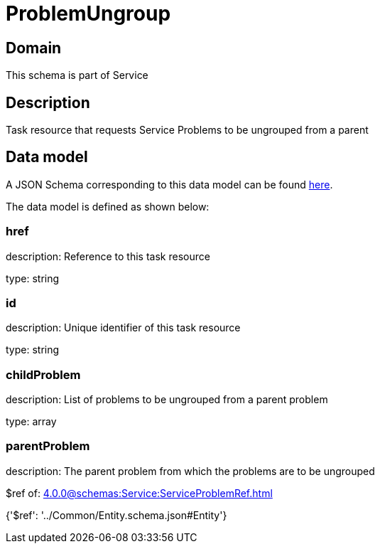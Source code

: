 = ProblemUngroup

[#domain]
== Domain

This schema is part of Service

[#description]
== Description

Task resource that requests Service Problems to be ungrouped from a parent


[#data_model]
== Data model

A JSON Schema corresponding to this data model can be found https://tmforum.org[here].

The data model is defined as shown below:


=== href
description: Reference to this task resource

type: string


=== id
description: Unique identifier of this task resource

type: string


=== childProblem
description: List of problems to be ungrouped from a parent problem

type: array


=== parentProblem
description: The parent problem from which the problems are to be ungrouped

$ref of: xref:4.0.0@schemas:Service:ServiceProblemRef.adoc[]


{&#x27;$ref&#x27;: &#x27;../Common/Entity.schema.json#Entity&#x27;}